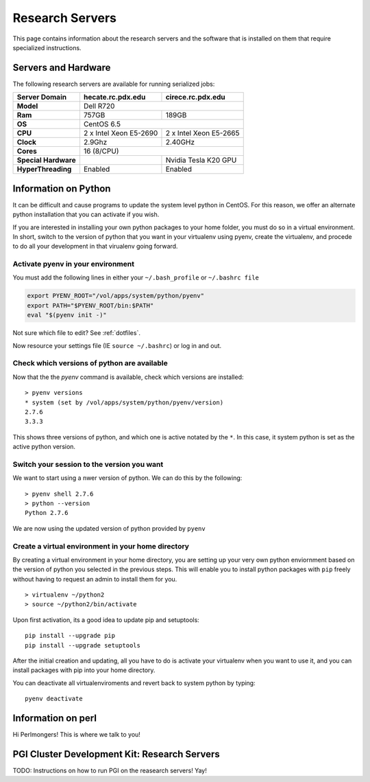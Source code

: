 Research Servers
================

This page contains information about the research servers and the software that is installed on them that require specialized instructions.

Servers and Hardware
--------------------

The following research servers are available for running serialized jobs:

+----------------------+------------------------+------------------------+
| Server Domain        | hecate.rc.pdx.edu      | cirece.rc.pdx.edu      |
+======================+========================+========================+
| **Model**            | Dell R720                                       |
+----------------------+------------------------+------------------------+
| **Ram**              | 757GB                  | 189GB                  |
+----------------------+------------------------+------------------------+
| **OS**               | CentOS 6.5                                      |
+----------------------+------------------------+------------------------+
| **CPU**              | 2 x Intel Xeon E5-2690 | 2 x Intel Xeon E5-2665 |
+----------------------+------------------------+------------------------+
| **Clock**            | 2.9Ghz                 | 2.40GHz                |
+----------------------+------------------------+------------------------+
| **Cores**            | 16 (8/CPU)                                      |
+----------------------+------------------------+------------------------+
| **Special Hardware** |                        | Nvidia Tesla K20 GPU   |
+----------------------+------------------------+------------------------+
| **HyperThreading**   | Enabled                | Enabled                |
+----------------------+------------------------+------------------------+

Information on Python
---------------------

It can be difficult and cause programs to update the system level python in CentOS. For this reason, we offer an alternate python installation that you can activate if you wish.

If you are interested in installing your own python packages to your home folder, you must do so in a virtual environment.  In short, switch to the version of python that you want in your virtualenv using pyenv, create the virtualenv, and procede to do all your development in that virualenv going forward.

Activate pyenv in your environment
``````````````````````````````````
You must add the following lines in either your ``~/.bash_profile`` or ``~/.bashrc file``

.. code-block:: sh

  export PYENV_ROOT="/vol/apps/system/python/pyenv"
  export PATH="$PYENV_ROOT/bin:$PATH"
  eval "$(pyenv init -)" 

Not sure which file to edit? See :ref:`dotfiles`.

Now resource your settings file (IE ``source ~/.bashrc``) or log in and out.

Check which versions of python are available
````````````````````````````````````````````

Now that the the `pyenv` command is available, check which versions are installed::

  > pyenv versions
  * system (set by /vol/apps/system/python/pyenv/version)
  2.7.6
  3.3.3

This shows three versions of python, and which one is active notated by the ``*``.  In this case, it system python is set as the active python version.

Switch your session to the version you want
```````````````````````````````````````````

We want to start using a nwer version of python.  We can do this by the following::

  > pyenv shell 2.7.6
  > python --version
  Python 2.7.6

We are now using the updated version of python provided by ``pyenv``

Create a virtual environment in your home directory
```````````````````````````````````````````````````

By creating a virtual environment in your home directory, you are setting up your very own python enviornment based on the version of python you selected in the previous steps.  This will enable you to install python packages with ``pip`` freely without having to request an admin to install them for you. ::

  > virtualenv ~/python2
  > source ~/python2/bin/activate

Upon first activation, its a good idea to update pip and setuptools::

  pip install --upgrade pip
  pip install --upgrade setuptools

After the initial creation and updating, all you have to do is activate your virtualenv when you want to use it, and you can install packages with pip into your home directory.

You can deactivate all virtualenviroments and revert back to system python by typing::

  pyenv deactivate

Information on perl
-------------------

Hi Perlmongers!  This is where we talk to you!

.. _pgiResearch:

PGI Cluster Development Kit: Research Servers
---------------------------------------------

TODO: Instructions on how to run PGI on the reasearch servers!  Yay!

